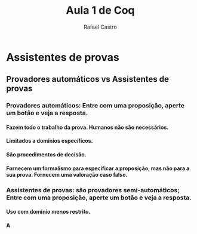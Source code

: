 #+TITLE: Aula 1 de Coq
#+AUTHOR: Rafael Castro
#+EMAIL: rafaelcgs10@gmail.com
#+LATEX_CLASS: beamer
#+STARTUP:    align fold nodlcheck hidestars oddeven lognotestate
#+HTML_HEAD: <link rel="stylesheet" type="text/css" href="style.css"/>
#+OPTIONS: toc:nil num:nil H:4 ^:nil pri:t
#+OPTIONS: html-postamble:nil
#+LANGUAGE: en

* Assistentes de provas
** Provadores automáticos vs Assistentes de provas

*** Provadores automáticos: Entre com uma proposição, aperte um botão e veja a resposta.
**** Fazem todo o trabalho da prova. Humanos não são necessários.
**** Limitados a domínios específicos.
**** São procedimentos de decisão.
**** Fornecem um formalismo para especificar a proposição, mas não para a sua prova. Fornecem uma valoração caso falso.
*** Assistentes de provas: são provadores semi-automáticos; Entre com uma proposição, aperte um botão e veja a resposta.
**** Uso com domínio menos restrito.
**** A
